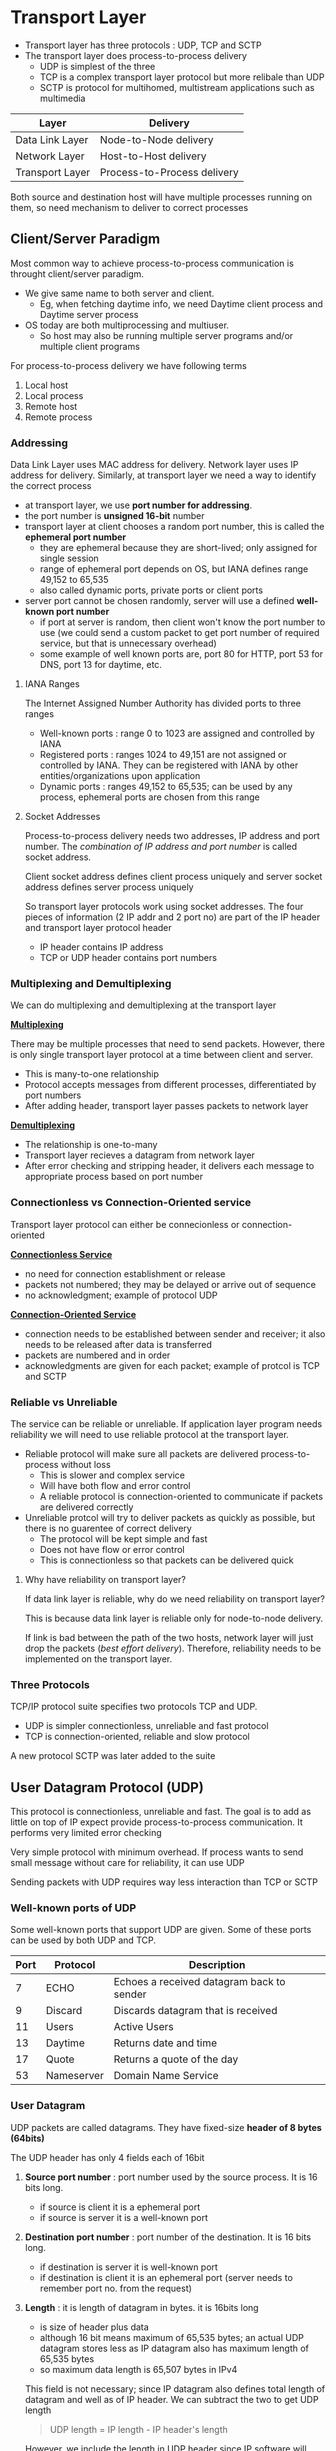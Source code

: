 * Transport Layer
+ Transport layer has three protocols : UDP, TCP and SCTP
+ The transport layer does process-to-process delivery
  + UDP is simplest of the three
  + TCP is a complex transport layer protocol but more relibale than UDP
  + SCTP is protocol for multihomed, multistream applications such as multimedia

| Layer           | Delivery                    |
|-----------------+-----------------------------|
| Data Link Layer | Node-to-Node delivery       |
| Network Layer   | Host-to-Host delivery       |
| Transport Layer | Process-to-Process delivery |

#+DOWNLOADED: file:C%3A/Users/nawan/Pictures/Screenshots/Screenshot%202024-10-15%20234219.png @ 2024-10-15 23:42:47
[[file:Transport_Layer/2024-10-15_23-42-47_Screenshot 2024-10-15 234219.png]]

Both source and destination host will have multiple processes running on them, so need mechanism to deliver to correct processes

** Client/Server Paradigm
Most common way to achieve process-to-process communication is throught client/server paradigm.

+ We give same name to both server and client.
  + Eg, when fetching daytime info, we need Daytime client process and Daytime server process
+ OS today are both multiprocessing and multiuser.
  + So host may also be running multiple server programs and/or multiple client programs

For process-to-process delivery we have following terms
1. Local host
2. Local process
3. Remote host
4. Remote process

*** Addressing
Data Link Layer uses MAC address for delivery. Network layer uses IP address for delivery. Similarly, at transport layer we need a way to identify the correct process

+ at transport layer, we use *port number for addressing*.
+ the port number is *unsigned 16-bit* number
+ transport layer at client chooses a random port number, this is called the *ephemeral port number*
  + they are ephemeral because they are short-lived; only assigned for single session
  + range of ephemeral port depends on OS, but IANA defines range 49,152 to 65,535
  + also called dynamic ports, private ports or client ports
+ server port cannot be chosen randomly, server will use a defined *well-known port number*
  + if port at server is random, then client won't know the port number to use (we could send a custom packet to get port number of required service, but that is unnecessary overhead)
  + some example of well known ports are, port 80 for HTTP, port 53 for DNS, port 13 for daytime, etc.

**** IANA Ranges
The Internet Assigned Number Authority has divided ports to three ranges
+ Well-known ports : range 0 to 1023 are assigned and controlled by IANA
+ Registered ports : ranges 1024 to 49,151 are not assigned or controlled by IANA. They can be registered with IANA by other entities/organizations upon application
+ Dynamic ports : ranges 49,152 to 65,535; can be used by any process, ephemeral ports are chosen from this range

**** Socket Addresses

Process-to-process delivery needs two addresses, IP address and port number. The /combination of IP address and port number/ is called socket address.

Client socket address defines client process uniquely and server socket address defines server process uniquely

So transport layer protocols work using socket addresses. The four pieces of information (2 IP addr and 2 port no) are part of the IP header and transport layer protocol header

+ IP header contains IP address
+ TCP or UDP header contains port numbers

*** Multiplexing and Demultiplexing
We can do multiplexing and demultiplexing at the transport layer

#+DOWNLOADED: file:C%3A/Users/nawan/Pictures/Screenshots/Screenshot%202024-10-16%20013854.png @ 2024-10-16 01:39:08
[[file:Transport_Layer/2024-10-16_01-39-08_Screenshot 2024-10-16 013854.png]]

_*Multiplexing*_

There may be multiple processes that need to send packets. However, there is only single transport layer protocol at a time between client and server.

+ This is many-to-one relationship
+ Protocol accepts messages from different processes, differentiated by port numbers
+ After adding header, transport layer passes packets to network layer

_*Demultiplexing*_

+ The relationship is one-to-many
+ Transport layer recieves a datagram from network layer
+ After error checking and stripping header, it delivers each message to appropriate process based on port number

*** Connectionless vs Connection-Oriented service
Transport layer protocol can either be connecionless or connection-oriented

_*Connectionless Service*_

+ no need for connection establishment or release
+ packets not numbered; they may be delayed or arrive out of sequence
+ no acknowledgment; example of protocol UDP

_*Connection-Oriented Service*_

+ connection needs to be established between sender and receiver; it also needs to be released after data is transferred
+ packets are numbered and in order
+ acknowledgments are given for each packet; example of protcol is TCP and SCTP

*** Reliable vs Unreliable
The service can be reliable or unreliable. If application layer program needs reliability we will need to use reliable protocol at the transport layer.

+ Reliable protocol will make sure all packets are delivered process-to-process without loss
  + This is slower and complex service
  + Will have both flow and error control
  + A reliable protocol is connection-oriented to communicate if packets are delivered correctly
+ Unreliable protcol will try to deliver packets as quickly as possible, but there is no guarentee of correct delivery
  + The protocol will be kept simple and fast
  + Does not have flow or error control
  + This is connectionless so that packets can be delivered quick

**** Why have reliability on transport layer?
If data link layer is reliable, why do we need reliability on transport layer?

This is because data link layer is reliable only for node-to-node delivery.

If link is bad between the path of the two hosts, network layer will just drop the packets (/best effort delivery/). Therefore, reliability needs to be implemented on the transport layer.

*** Three Protocols
TCP/IP protocol suite specifies two protocols TCP and UDP.

+ UDP is simpler connectionless, unreliable and fast protocol
+ TCP is connection-oriented, reliable and slow protocol

A new protocol SCTP was later added to the suite

** User Datagram Protocol (UDP)
This protocol is connectionless, unreliable and fast. The goal is to add as little on top of IP expect provide process-to-process communication. It performs very limited error checking

Very simple protocol with minimum overhead. If process wants to send small message without care for reliability, it can use UDP

Sending packets with UDP requires way less interaction than TCP or SCTP

*** Well-known ports of UDP
Some well-known ports that support UDP are given. Some of these ports can be used by both UDP and TCP.

| Port | Protocol   | Description                               |
|------+------------+-------------------------------------------|
|    7 | ECHO       | Echoes a received datagram back to sender |
|    9 | Discard    | Discards datagram that is received        |
|   11 | Users      | Active Users                              |
|   13 | Daytime    | Returns date and time                     |
|   17 | Quote      | Returns a quote of the day                |
|   53 | Nameserver | Domain Name Service                       |

*** User Datagram
UDP packets are called datagrams. They have fixed-size *header of 8 bytes (64bits)*

The UDP header has only 4 fields each of 16bit
1. *Source port number* : port number used by the source process. It is 16 bits long.
   + if source is client it is a ephemeral port
   + if source is server it is a well-known port
2. *Destination port number* : port number of the destination. It is 16 bits long.
   + if destination is server it is well-known port
   + if destination is client it is an ephemeral port (server needs to remember port no. from the request)
3. *Length* : it is length of datagram in bytes. it is 16bits long
   + is size of header plus data
   + although 16 bit means maximum of 65,535 bytes; an actual UDP datagram stores less as IP datagram also has maximum length of 65,535 bytes
   + so maximum data length is 65,507 bytes in IPv4

  This field is not necessary; since IP datagram also defines total length of datagram and well as of IP header. We can subtract the two to get UDP length

  #+BEGIN_QUOTE
  UDP length = IP length - IP header's length
  #+END_QUOTE

  However, we include the length in UDP header since IP software will drop the header before handing it to transport layer. Forcing network layer to calculate UDP length to pass it means coupling responsibilities (and we want to seperate responsibilities)
4. *Checksum* : this field is used for error detection over entire datagram (header plus data). It is 16bits long. The method to calculate checksum is different than for IP aand ICMP

*** Checksum
The checksum includes three sections for UDP : pseudoheader, UDP header and data from application layer
 
#+DOWNLOADED: file:C%3A/Users/nawan/Pictures/Screenshots/Screenshot%202024-10-16%20125414.png @ 2024-10-16 12:54:23
[[file:Transport_Layer/2024-10-16_12-54-23_Screenshot 2024-10-16 125414.png]]

The pseudoheader is made up of some fields of the IP header.

_*Need of pseudoheader*_

If it is not included, then the user datagram may arrive safe and sound. However, IP header is corrupted, it may be delivered to wrong host.

The protocol needs to be included so that application knows packet is UDP /(set protocol to 17)/ since same port can receive TCP and UDP packets

_*Checksum is optional*_

In UDP, the inclusion of checksum in datagram is optional. /If no checksum is calculated, the value is all 1s in field./

After adding pseudoheader, the calculation of checksum is same

#+DOWNLOADED: file:C%3A/Users/nawan/Pictures/Screenshots/Screenshot%202024-10-16%20131451.png @ 2024-10-16 13:15:00
[[file:Transport_Layer/2024-10-16_13-15-00_Screenshot 2024-10-16 131451.png]]

*** UDP Operation
Some concepts  relating to operation of UDP are

_*Connecionless Service*_

UDP is a connectionless service. Each datagram is independent. There is no relationship between them. Even if the source and destination is same.

They are also not numbered in any way. No connection establishment or termination, so packets can take any path.

So process /cannot give stream of data to UDP and expect it to chop them/. Every UDP request must be small enough to fit in a single packet

_*Flow and Error Control*_

There is no flow control and receiver may overflow. There is no error control except for detection using a checksum.

Both receiver and sender won't know if message was lost or duplicated. If receiver detects error, it will silently discard the datagram

_*Encapsulation and Decapsulation*_

UDP protocol encapsulates and decapsulates message in IP datagram

_*Queuing*_

In UDP, queues are associated with ports. Some implementations create both incoming and outgoing queue; but some only implement an incoming queue

If process wants to communicate to multiple other processes, then the outgoing queue is necessary.

#+DOWNLOADED: file:C%3A/Users/nawan/Pictures/Screenshots/Screenshot%202024-10-16%20133454.png @ 2024-10-16 13:35:02
[[file:Transport_Layer/2024-10-16_13-35-02_Screenshot 2024-10-16 133454.png]]

+ At client side, when process starts, it requests a port number and initializes the queues
  + client can send messages to outgoing queues by using well-known source ports
  + UDP takes messages from queue one-by-one attaches header to them and hands them to network layer for delivery
  + this queue can overflow, if an overflow happens the OS will ask client to wait before sending more messages
  + When a message arrives, UDP checks if incoming queue is initialized, if it is then message is placed there
  + if not incoming queue is initialized then UDP discards the datagram and uses ICMP to send a /port unreachable/ to where packet came from
  + this incoming queue can overflow, if this happens UDP drops the datagram and asks for /port unreachable/ to be sent
+ At server side, mechanism for creating queues is different
  + server places its incoming and outgoing queues on a well-known port
  + both queues remain open as long as server is running
  + when packet arrives, UDP checks if there is queue on the destination port
  + if there is no such queue, UDP discards datagram and ICMP sends /port unreachable/
  + if incoming queue overflows, datagram discarded and send port unreachable
  + server responds to client by placing messages on outgoing queue
  + if outgoing queue overflows, OS will ask server to wait

*** Use of UDP
+ suitable for simple request-response communication
+ suitable for processes with internal flow and error control, example TFTP (Trivial File Transfer Protocol) includes flow and error control, so it can use UDP
+ multicasting capability is embedded in UDP software but not in TCP
+ can be used for Routing Information Protocol (RIP)

** Transmission Control Protocol (TCP)
Connection-oriented protocol; it creates virtual connection to send data. Has flow and error control mechanisms at transport level

*** Well-known ports of TCP
Some well-known ports used by TCP are

| Port | Protocol | Description                   |
|------+----------+-------------------------------|
|    7 | Echo     | Echoes a datagram             |
|    9 | Discard  | Discards datagram             |
|   13 | Daytime  | Returns date and time         |
|   25 | SMTP     | Simple Mail Transfer Protocol |
|   53 | DNS      | Domain Name Server            |
|   67 | BOOTP    | Bootstrap Protocol            |
|   80 | HTTP     | Hypertext Transfer Protocol   |

*** Stream Delivery Service
Unlike UDP which cannot handle stream of data. TCP is stream-oriented protocol.

TCP creates an environment where it seems that two processes are connected by an imaginary "tube" that carries data.

#+DOWNLOADED: file:C%3A/Users/nawan/Pictures/Screenshots/Screenshot%202024-10-16%20164059.png @ 2024-10-16 16:41:13
[[file:Transport_Layer/2024-10-16_16-41-12_Screenshot 2024-10-16 164059.png]]

_*Sending and Receiving Buffers*_

Because, sending and receiving processes may not write or read data at same speed; TCP uses buffers for storage.

There are two buffers : sending buffers and receiving buffers, one for each direction. These buffers are necessary for flow and error control

#+DOWNLOADED: file:C%3A/Users/nawan/Pictures/Screenshots/Screenshot%202024-10-16%20164910.png @ 2024-10-16 16:49:20
[[file:Transport_Layer/2024-10-16_16-49-20_Screenshot 2024-10-16 164910.png]]

These buffers can be implemented using circular arrays as shown. These buffers are usually hundreds or thousands of bytes, depending on implementation.

It is not necessary for both buffers to be of same size.

The sender buffer has three sections :
+ white section is empty and can be filled by process
+ blue secion holds bytes that have been sent but not acknowledged
  + after bytes in this section are acknowledged, we can free them to be used by process again in the white section
+ the pink section has bytes that are not yet sent

The reciever buffer is simpler:
+ white area contains empty chambers to be filled by bytes recieved
+ pink section section contains bytes that can be read by the process
  + after the byte is read, it is recycled and added back to white section

_*Segments*_

The IP layer cannot send data as stream of bytes. Therefore, TCP groups number of bytes together into a packet called segment.

TCP adds a header to each segment and delivers it to IP layer for transmission. These segments may be received  out of order, lost or corrupted; but by using the headers they can be resent.

TCP will recombine the segments before passing them to application. The process is unaware of the segments and recieves stream of data.

These segments are not necessarily the same size.

#+DOWNLOADED: file:C%3A/Users/nawan/Pictures/Screenshots/Screenshot%202024-10-16%20172507.png @ 2024-10-16 17:25:33
[[file:Transport_Layer/2024-10-16_17-25-33_Screenshot 2024-10-16 172507.png]]

_*Full-Duplex Communication*_

TCP offers full-duplex service, in which data can flow in both directions at same time. Each TCP will have sending and recieving buffers in this case and segments move in both directions

_*Connection-orientied service*_

Before communication starts
1. two TCPs establish a connection between them
2. Data is exchanged in both directions
3. Connection is terminated

TCP creates a stream-oriented environment where it has reponsibility to deliver bytes in order, even when segments arrive out of order (or don't arrive at all).

_*Reliable service*_

TCP is reliable service. It uses acknowledgement mechanism to check the safe and sound arrival of data.

*** Features
To fullfil it's promises, TCP requires certain features

**** Numbering System
There are two fields in segment header of TCP. A sequence number and acknowledgement number. These two fields refer to the byte number and not segment number

_*Byte Number*_

TCP numbers the bytes rather than segments. Numbering is independent in each direction. The numbering does not start at 0. Instead it generates a random number between 0 and $2^{32} - 1$ for the number of first byte

Example, if random number chosen is 1057 and total bytes to be sent are 6000 bytes, they are numbered from 1058 to 7057. (the number 1057 is used by special segment for establishing connection)

This is used for flow and error control.

_*Sequence Number*_

After bytes have been numbered, TCP assigns sequence number to each segment that is sent. The sequence no. for each segment is the no. of the first byte carried in that segment

Example, if file is 5000 bytes. The first byte is numbered 10001. If each segment carries 1000 bytes, then we will send file in five segments
+ Segment 1 : Sequence Number 10,001 (byte range : 10,001 to 11,000)
+ Segment 2 : Sequence Number 11,001 (byte range : 11,001 to 12,000)
+ Segment 3 : Sequence Number 12,001 (byte range : 12,001 to 13,000)
+ Segment 4 : Sequence Number 13,001 (byte range : 13,001 to 14,000)
+ Segment 5 : Sequence Number 14,001 (byte range : 14,001 to 15,000)

#+BEGIN_QUOTE
The value in sequence number field of segment is the number of the first data byte in that segment.
#+END_QUOTE

+ If a segment carries combination of data and control info (piggy-backing) it uses sequence number
+ If segment does not carry data, it does not define a sequence number.
  + The exception to this rule is segments used for connection establishment, termination and abortion.
  + Each of these consume a segment number as if they were carrying 1 byte of data; so we call it a phony byte
  + Example, if randomly generated number is $x$, then first byte is numbered $x + 1$ and the $x$ is considered a phony byte used to open connection

_*Acknowledgment Number*_

In TCP connection is full duplex; after connection is established, both can send and recieve data at same time.

Both parties will choose a different random number to start. So when a package is received we need to acknowledge it, either by piggy-backing or standalone acknowledgement

The acknowledgement is the /next byte number that the reciever expects/. So it will take the number of last byte that was recieved and adds 1 to it and sends that as acknowledgement.

The acknowledgement number is cumulative. So if one party recieves 5643 as acknowledgement, we can say all bytes numbered till 5642 have been delivered 

**** Flow Control
In TCP, the receiver of data controls the amount of data that is to be sent by the sender. This is to prevent receiver from being overwhelmed. The /numbering system allows byte-oriented flow control/

**** Error Control
Error control in TCP is both segment oriented when using acknowledgements; as well as byte-oriented as we will see later

**** Congestion Control
The amount of data sent will not only be controlled by receiver, TCP will also check the level of congestion in the network

*** Segment

#+DOWNLOADED: file:C%3A/Users/nawan/Pictures/Screenshots/Screenshot%202024-10-18%20151701.png @ 2024-10-18 15:17:07
[[file:Transport_Layer/2024-10-18_15-17-07_Screenshot 2024-10-18 151701.png]]

The header is 20 to 60 bytes in size.
+ size is 20 bytes with no options
+ size is upto 60 bytes with options

_*Source port address*_

16-bit field that defines port of program sending the segment

_*Destination port address*_

16-bit field that defines port of program receiving the segment

_*Sequence number*_

32-bit field that holds sequence number of segment. When connetion is established, both sides will pick a random Initial Sequence Number (ISN), which usually is different for both

_*Acknowledgement number*_

32-bit field used for acknowledgement. So if lastbyte number received is $x$; the acknowledgement number sent back is $x + 1$. Acknowledgement and data can be piggy-backed

_*Header length*_

4-bit field indicates number of 4-byte words in TCP, i.e. if /size of header is $x$ then value of this field is $(x \div 4)$/. Therefore, it's value is between 5 ($5 \times 4 = 20$) and 15 ($15 \times 4 = 60$)

_*Reserved*_

6-bit field reserved for future use

_*Control*_

6-bits, each of which is a flag. One or more of these can be set at a time

These bits are used for flow control; connection establishment, termination and abortion; and mode of data transfer

| Flag | Description                       |
|------+-----------------------------------|
| URG  | Value of urgent pointer is valid  |
| ACK  | Value of acknowledgement is valid |
| PSH  | Push data                         |
| RST  | Reset connection                  |
| SYN  | Synchronize sequence numbers      |
| FIN  | Terminate connection              |

_*Window Size*_

16-bit field which tells size of window in bytes that other side must maintain.
+ This value is normally referred to as the receiving window (rwnd) and it determined by the receiver
+ The sender must obey dication of receiver in this case.
+ Since field is 16-bit the maximum size of window is 65,535 bytes.

_*Checksum*_

16-bit field that contains the checksum.
+ Calculation is same as in UDP
+ The same pseudoheader, serving same purpose
  + value of protcol field is 6

_*Urgent Pointer*_

16-bit field which is valid if urgent flag is set, used when segment contains urgent data. This field added with sequence number gives number of urgent byte in data section.

_*Options*_

There can be upto 40-bytes of optional information in TCP header. (Will not be discussed here)

*** TCP Connection
A TCP connection sets up a single virtual pathway which used used for both transmission, acknowledgement and retransmission

**** Connection Establishment
TCP is full-duplex. Two machines connected can send each other segments. Each party must initialize communication and get approval from other before any data transfer

_*Three-Way Handshaking*_

+ The process starts with the server. Server program tells TCP that it is ready to accept connection. This is called /passive open/
+ The client will issue request for /active open/. This starts the three-way handshake

#+DOWNLOADED: file:C%3A/Users/nawan/Pictures/Screenshots/Screenshot%202024-10-19%20015904.png @ 2024-10-19 01:59:10
[[file:Transport_Layer/2024-10-19_01-59-10_Screenshot 2024-10-19 015904.png]]

1. The client sends first segment, a SYN segment, in which only SYN flag is set. This segment synchronizes sequence numbers.
   + This will send the Initial Sequence Number (ISN)
   + This segment has 1 imaginary byte (phony byte)
2. Server sends second segment, a SYN + ACK segment, with these 2 flags set.
   + The SYN is for synchronizing and ACK is for the previous segment sent by user
3. Client sends third segment with just ACK
   + This acknowledges the SYN + ACK sent by server
   + It's sequence number is still the ISN of client. This is because ACK does not consume sequence number by itself

#+begin_quote
An ACK segment, if carrying no data, will not consume sequence number
#+end_quote

_*Simultaneous Open*_

If both sides issue an active open; then both TCPs transmit a SYN + ACK segments to each other. TCP can handle this and one single connection is established between them.

_*SYN Flooding Attack*_

A malicious attacker can send large number of SYN segments to a server, acting as independent clients by faking IP address.

The server is fooled and allocates large no. of resources for all the connections. When server tries to send SYN + ACK to fake clients, these segments are lost. But data is already allocated for connections; thus the server may crash.

This type of attack is denial-of-service attack. Some strategies to combat this are: filter datagrams from certain IPs, impose limit on connection requests; the most recent one is to postpone allocation till whole connection is established using cooking (used in SCTP)

**** Data transfer
An example of data transfer is as follows

#+DOWNLOADED: file:C%3A/Users/nawan/Pictures/Screenshots/Screenshot%202024-10-28%20180406.png @ 2024-10-28 18:04:12
[[file:Transport_Layer/2024-10-28_18-04-12_Screenshot 2024-10-28 180406.png]]

+ client wants to send 4000 bytes
  + it sends it in 2 segments (each 2000 bytes)
+ then server sends 2000 bytes of data
  + server will piggyback acknowledgement with this data segment
+ finally, client acknowledges the received data
  + since client doesn't have more data to send, it will send a ACK only segment

Also notice that client has set the *PSH (push)* flag for first two segments

_*Pushing data*_

The receiving TCP has a buffer where data is stored until the application demands it or buffer is full.

However, on occassion we need more interactivity (for example a game where client is sending keystrokes). In this situation, this buffering can cause delay.

To handle this, sender can request /push/ operation. This is done by setting the /PSH flag/
+ This segment is not placed in the senders buffer, instead it is sent immediately. 
+ The receiver will also give it to application as soon as possible without waiting for more to come
+ This feature is not required to be implemented. So some programs may ignore such requests.

_*Urgent data*_

TCP is stream oriented. Application will only receive a stream of bytes and not know about the individual bytes.

On occasion, application program may need to send /urgent bytes/. This is piece of data not part of stream. 

This data is sent by setting the /URG flag/. The application tells TCP that these bytes of data is urgent.

The TCP then takes these bytes and puts them at the start of the segment to be sent next. The rest of the segment still contains the normal stream data.

The urgent pointer field in header defines end of urgent data and start of normal data.

If receiver gets a segment with URG flag set, it extracts urgent data from segment, using value of urgent pointer and delivers it to application before continuing the stream data.

**** Connection termination
Any of the two parties in TCP can terminate connection. But, it is usually done by the client. There are two options for termination
+ Three-way handshaking
+ Four-way handshaking with half-close option

_*Three-way Handshaking*_

+ After getting close command for program, the client TCP sends the first segment, a /FIN/ segment.
  + The /FIN/ segment may also carry the last chunk of data sent by client, or may just be control segment
  + if not carrying data, FIN segment still consumes a sequence number (phony byte)
+ The server TCP after getting FIN will inform the process and send the second segment, a /FIN + ACK/ segment.
  + This can also contain last chunk of data from server.
  + if not carrying data, it also consumes sequence number (phony byte)
+ The client sends last segment, it is the /ACK/ to confirm the server's FIN
  + This cannot carry more data and thus consumes no sequence numbers.

#+DOWNLOADED: file:C%3A/Users/nawan/Pictures/Screenshots/Screenshot%202024-10-28%20185611.png @ 2024-10-28 18:56:17
[[file:Transport_Layer/2024-10-28_18-56-17_Screenshot 2024-10-28 185611.png]]

_*Half close (Four way handshake)*_

One end way want to stop sending data while still receiving. This is called a half-close.

Both sides can issue a half-close, but is usually done by client.


#+DOWNLOADED: file:C%3A/Users/nawan/Pictures/Screenshots/Screenshot%202024-10-28%20190939.png @ 2024-10-28 19:09:45
[[file:Transport_Layer/2024-10-28_19-09-45_Screenshot 2024-10-28 190939.png]]

In this example,
+ client half-closes the connection after sending FIN.
+ server accepts half-close and sends ACK
+ after server has sent all remaining data to client it sends the FIN
+ finally, client will send ACK

Here, we can see that we had 4-segments to close connection on both sides. Thus it is called a 4-way handshake.

*** Flow Control
TCP uses sliding window for flow control. The protocol is something between Go-Back-N and Selective Repeat.

+ Similar to Go-Back-N, we don't use Negetive Acknowledgement (NAKs)
+ Similar to selective repeat, the receiver holds out-of-order segmets till missing ones arrive.

There are two main differences between sliding window in data link layer and TCP.
+ TCP sliding window is byte-oriented; the data link layer is frame-oriented.
+ The size of window is variable in TCP. The window in data link layer is fixed size

The window spans portion of the buffer used to send and receive bytes. This window has two walls left and right.

The window can be opened, closed or shrunk. All these are controlled by the receiver (and depend on congestion). The sender must obey commands of receiver

#+DOWNLOADED: file:C%3A/Users/nawan/Pictures/Screenshots/Screenshot%202024-10-28%20201150.png @ 2024-10-28 20:11:58
[[file:Transport_Layer/2024-10-28_20-11-58_Screenshot 2024-10-28 201150.png]]

When TCP is making a segment, it will take bytes only from the window.
+ Opening window means moving right wall, this allows new bytes to be eligible for sending
+ Closing window means moving left wall, this is done when acknowledgement for some bytes is recieved
+ Shrinking means moving right wall to left. This is strongly discouraged because sender may have already sent those bytes. Some implementations don't allow this operation

The size of window is determined by lesser of two values:
/receiver window (rwnd)/ and /congention window (cwnd)/

#+begin_quote
window size = min(rwnd, cwnd)
#+end_quote

+ The /receiver window/ is advertised by opposite end by a segment containing acknowledgement.
+ The /congestion window/ is value determined by the network to avoid congestion

Example, suppose that host A is sender and host B is receiver.
+ host B has total buffer size of 5000 bytes
+ host B also has 1000 bytes of received and unprocessed data in buffer
+ therefore, host B will have window size of (5000 - 1000) bytes, i.e, 4000 bytes
+ host B will send rwnd value of 4000 when sending next segment to host A

*** Error Control
TCP has error control for corrupted segmets, lost segments, out-of-order segments and duplicated segments

There are three tools to achieve this: checksum, acknowledgement and time-out

**** Checksum
The checksum is used to detect corrupted segments. If segment is corrupted it is discarded.

It is a 16-bit checksum like UDP and is calculated similarly to UDP by using a pseudoheader. Unlike, UDP this is mandatory.

(It is considered inadequate for corrupted segment detection now, but can't we change it. One of the reason SCTP was made was to fix this)

**** Acknowledgement
TCP uses acknowledgements to confirm receipt of segments. ACK segments that carry no data do not consume sequence numbers.

Other control segments even if not containing data consume a sequence number, we say they consume a phony byte

**** Out-of-order segments
Initially, TCP was designed to discard all out-of-order segments, so retransmission had to be done again.

However, today we don't discard out-of-order segments. They are stoed temporarily and flagged as out-of-order until missing ones arrive.

These out-of-order segments will not be delivered to application, since TCP guarentees delivery to process in order.

**** Retransmission
A segment is retransmitted on two occassions: when retransmission timer expires or sender receives three duplicate ACKs.

There is no retransmission for segments that don't consume sequenc numbers (like ACK only segments)

_*Retransmission after RTO*_

Recent implementations of TCP maintain /retransmission-time-out (RTO)/ for all outstanding (sent, not acknowledged) segments.

When timer matures, the segment is retransmitted. This may happen due to delayed segment, delayed ACK or lost ACK.

The value of /RTO is dynamic based on RTT/ (round-trip time). The round-trip time is time needed for segment to reach destination and an ACK to be received.

Retransmission uses the back-off strategy similar to CSMA/CD

#+DOWNLOADED: file:C%3A/Users/nawan/Pictures/Screenshots/Screenshot%202024-10-28%20234253.png @ 2024-10-28 23:43:00
[[file:Transport_Layer/2024-10-28_23-43-00_Screenshot 2024-10-28 234253.png]]

_*Retransmission after Three duplicate ACKs*_

Sometimes, one segment can get lost and the receiver gets so many out-of-order segments that they cannot be saved (full buffer).

To alliviate this, we have three-duplicate ACKs rule and retransmit misssing segment immediately. This is called /fast retransmission/

#+DOWNLOADED: file:C%3A/Users/nawan/Pictures/Screenshots/Screenshot%202024-10-28%20233700.png @ 2024-10-28 23:37:06
[[file:Transport_Layer/2024-10-28_23-37-06_Screenshot 2024-10-28 233700.png]]

When receiver gets segment with seq number 401, 501 and 601 it triggers acknowledgements. The sender receives four acknowledgements with same number (three duplicates).

Even if timer has not matured for segment 301, fast tranmission causes it to be retransmitted immediately.

Note: only 301 is retransmitted although four segments are not acknowledged. When sender then gets ACK, it uses cumulative acknowledgement.

